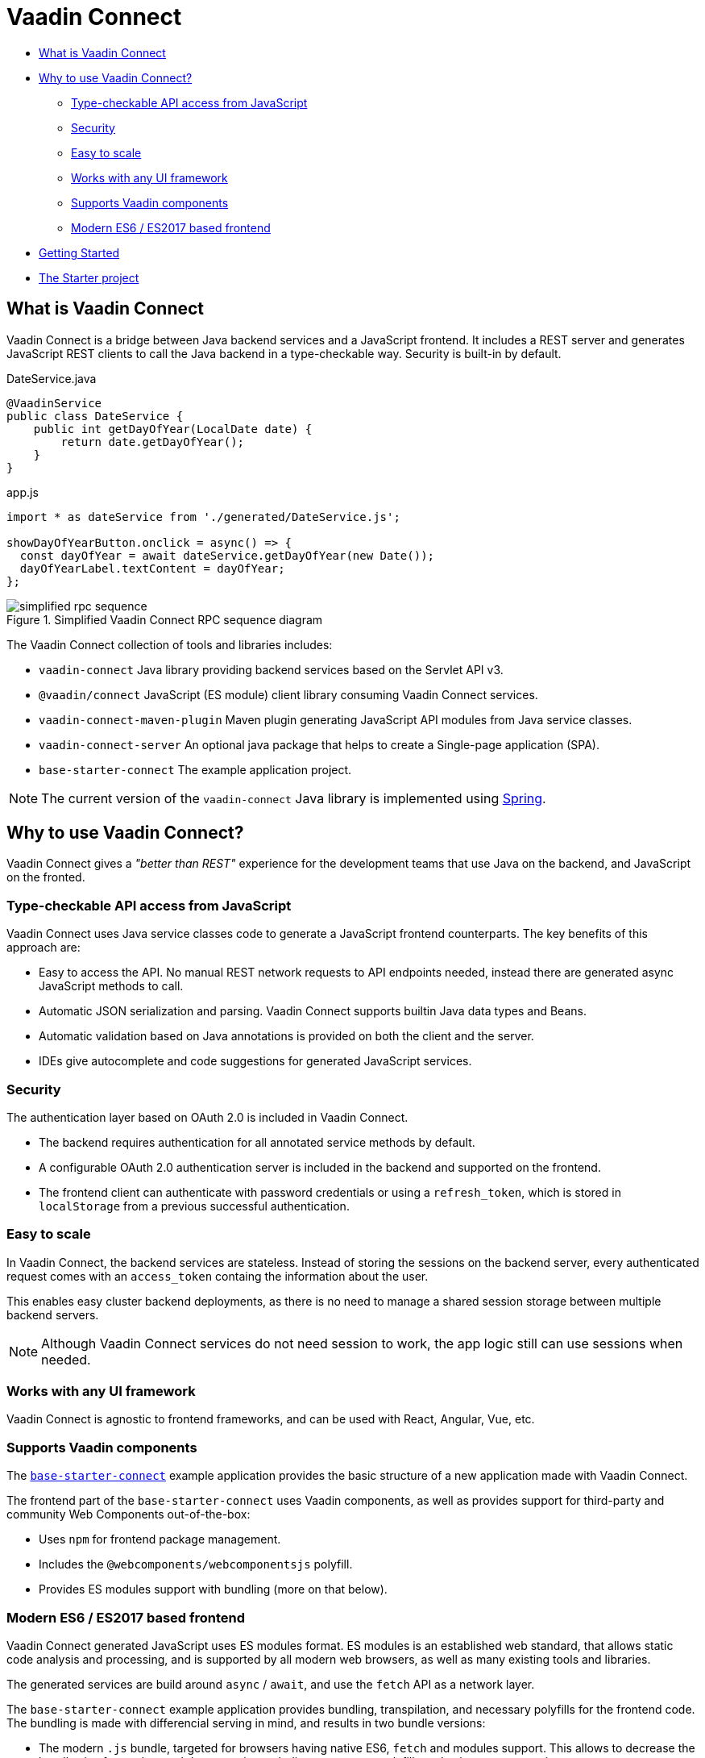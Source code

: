 = Vaadin Connect

- <<what-is>>
- <<why-to>>
  ** <<type-safe>>
  ** <<security>>
  ** <<scale>>
  ** <<frontend>>
  ** <<components>>
  ** <<javascript>>
- <<doc/getting-started#,Getting Started>>
- https://github.com/vaadin/base-starter-connect[The Starter project]

[[what-is]]
== What is Vaadin Connect

Vaadin Connect is a bridge between Java backend services and a JavaScript
frontend. It includes a REST server and generates JavaScript REST clients to
call the Java backend in a type-checkable way. Security is built-in by default.

[source,java]
.DateService.java
----
@VaadinService
public class DateService {
    public int getDayOfYear(LocalDate date) {
        return date.getDayOfYear();
    }
}
----

[source,js]
.app.js
----
import * as dateService from './generated/DateService.js';

showDayOfYearButton.onclick = async() => {
  const dayOfYear = await dateService.getDayOfYear(new Date());
  dayOfYearLabel.textContent = dayOfYear;
};

----

.Simplified Vaadin Connect RPC sequence diagram
image::doc/simplified-rpc-sequence.svg[opts=inline]

The Vaadin Connect collection of tools and libraries includes:

- `vaadin-connect` Java library providing backend services based on the Servlet
  API v3.
- `@vaadin/connect` JavaScript (ES module) client library consuming Vaadin
  Connect services.
- `vaadin-connect-maven-plugin` Maven plugin generating JavaScript API modules
  from Java service classes.
- `vaadin-connect-server` An optional java package that helps to create a Single-page application (SPA).
- `base-starter-connect` The example application project.

[NOTE]
The current version of the `vaadin-connect` Java library is implemented using link:https://spring.io/projects/spring-framework[Spring].

[[why-to]]
== Why to use Vaadin Connect?

Vaadin Connect gives a _"better than REST"_ experience for the development teams
that use Java on the backend, and JavaScript on the fronted.

[[type-safe]]
=== Type-checkable API access from JavaScript

Vaadin Connect uses Java service classes code to generate a JavaScript frontend
counterparts. The key benefits of this approach are:

- Easy to access the API. No manual REST network requests to API endpoints needed, instead
  there are generated async JavaScript methods to call.
- Automatic JSON serialization and parsing. Vaadin Connect supports builtin Java
  data types and Beans.
- Automatic validation based on Java annotations is provided on both the client
  and the server.
- IDEs give autocomplete and code suggestions for generated JavaScript services.

[[security]]
=== Security

The authentication layer based on OAuth 2.0 is included in Vaadin Connect.

- The backend requires authentication for all annotated service methods by
  default.
- A configurable OAuth 2.0 authentication server is included in the backend and
  supported on the frontend.
- The frontend client can authenticate with password credentials or using a
  `refresh_token`, which is stored in `localStorage` from a previous successful
  authentication.

[[scale]]
=== Easy to scale

In Vaadin Connect, the backend services are stateless. Instead of storing the
sessions on the backend server, every authenticated request comes with an
`access_token` containg the information about the user.

This enables easy cluster backend deployments, as there is no need to manage a
shared session storage between multiple backend servers.

NOTE: Although Vaadin Connect services do not need session to work, the app
logic still can use sessions when needed.

[[frontend]]
=== Works with any UI framework

Vaadin Connect is agnostic to frontend frameworks, and can be used with React,
Angular, Vue, etc.

[[components]]
=== Supports Vaadin components

The link:https://github.com/vaadin/base-starter-connect[`base-starter-connect`]
example application provides the basic structure of a new application made with
Vaadin Connect.

The frontend part of the `base-starter-connect` uses Vaadin components, as well
as provides support for third-party and community Web Components out-of-the-box:

- Uses `npm` for frontend package management.
- Includes the `@webcomponents/webcomponentsjs` polyfill.
- Provides ES modules support with bundling (more on that below).

[[javascript]]
=== Modern ES6 / ES2017 based frontend

Vaadin Connect generated JavaScript uses ES modules format. ES modules is an
established web standard, that allows static code analysis and processing, and
is supported by all modern web browsers, as well as many existing tools and
libraries.

The generated services are build around `async` / `await`, and use the `fetch` API
as a network layer.

The `base-starter-connect` example application provides bundling, transpilation,
and necessary polyfills for the frontend code. The bundling is made with
differencial serving in mind, and results in two bundle versions:

- The modern `.js` bundle, targeted for browsers having native ES6, `fetch` and
  modules support. This allows to decrease the bundle size for modern web
  browsers by excluding unecessary polyfills and using a more concise syntax.
- The legacy `.es5.js` bundle with all the classes transpiled to ES5, and all
  the polyfills included. This enables browser support down to IE 11.


